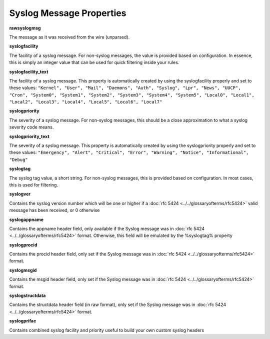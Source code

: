 .. index:: Syslog Message Properties

Syslog Message Properties
=========================

**rawsyslogmsg**

The message as it was received from the wire (unparsed).

**syslogfacility**

The facility of a syslog message. For non-syslog messages, the value is
provided based on configuration. In essence, this is simply an integer value
that can be used for quick filtering inside your rules.

**syslogfacility_text**

The facility of a syslog message. This property is automatically created by
using the syslogfacility properly and set to these values: ``"Kernel", "User", "Mail", "Daemons", "Auth", "Syslog", "Lpr", "News", "UUCP", "Cron", "System0", "System1", "System2", "System3", "System4", "System5", "Local0", "Local1", "Local2", "Local3", "Local4", "Local5", "Local6", "Local7"``

**syslogpriority**

The severity of a syslog message. For non-syslog messages, this should be a
close approximation to what a syslog severity code means.

**syslogpriority_text**

The severity of a syslog message. This property is automatically created by
using the syslogpriority properly and set to these values: ``"Emergency", "Alert", "Critical", "Error", "Warning", "Notice", "Informational", "Debug"``

**syslogtag**

The syslog tag value, a short string. For non-syslog messages, this is provided
based on configuration. In most cases, this is used  for filtering.

**syslogver**

Contains the syslog version number which will be one or higher if a :doc:`rfc 5424 <../../glossaryofterms/rfc5424>`
valid message has been received, or 0 otherwise

**syslogappname**

Contains the appname header field, only available if the Syslog message was in
:doc:`rfc 5424 <../../glossaryofterms/rfc5424>` format. Otherwise, this field will be
emulated by the %syslogtag% property

**syslogprocid**

Contains the procid header field, only set if the Syslog message was in
:doc:`rfc 5424 <../../glossaryofterms/rfc5424>` format.

**syslogmsgid**

Contains the msgid  header field, only set if the Syslog message was in
:doc:`rfc 5424 <../../glossaryofterms/rfc5424>` format.

**syslogstructdata**

Contains the structdata header field (in raw format), only set if the Syslog
message was in :doc:`rfc 5424 <../../glossaryofterms/rfc5424>` format.

**syslogprifac**

Contains combined syslog facility and priority useful to build your own custom
syslog headers
